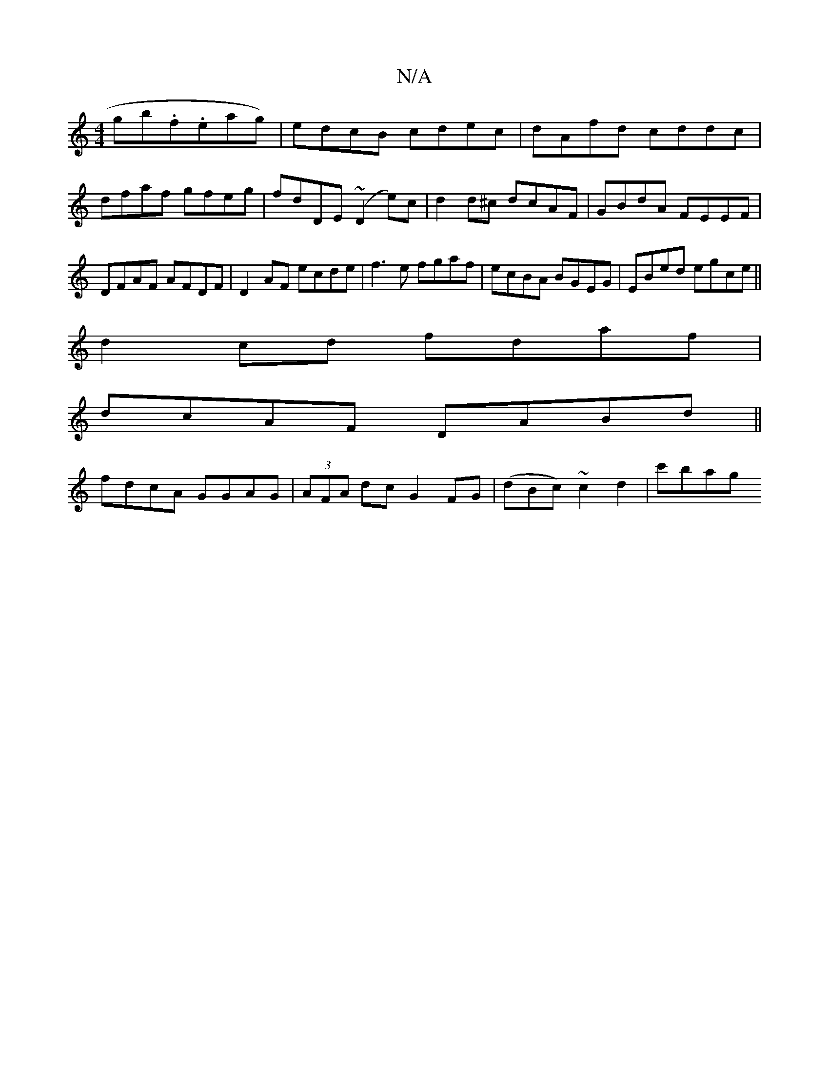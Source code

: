 X:1
T:N/A
M:4/4
R:N/A
K:Cmajor
g}b.f.eag)|edcB cdec|dAfd cddc|
dfaf gfeg|fdDE (~D2e)c|d2 d^c dcAF | GBdA FEEF|DFAF AFDF|D2AF ecde|f3 e fgaf|ecBA BGEG|EBed egce||
d2cd fdaf|
dcAF DABd||
fdcA GGAG|(3AFA dc G2 FG|(dBc) ~c2 d2 | c'bag 